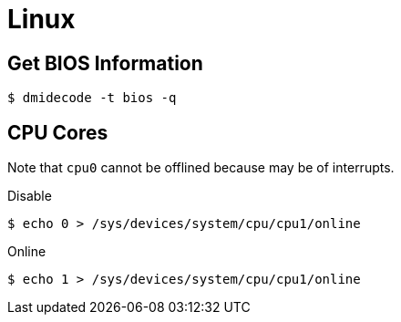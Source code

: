 = Linux

== Get BIOS Information

[, bash]
----
$ dmidecode -t bios -q
----

== CPU Cores

Note that ``cpu0`` cannot be offlined because may be of interrupts.

.Disable
----
$ echo 0 > /sys/devices/system/cpu/cpu1/online
----

.Online
----
$ echo 1 > /sys/devices/system/cpu/cpu1/online
----
